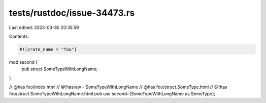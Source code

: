 tests/rustdoc/issue-34473.rs
============================

Last edited: 2023-03-30 20:35:59

Contents:

.. code-block:: rs

    #![crate_name = "foo"]

mod second {
    pub struct SomeTypeWithLongName;
}

// @has foo/index.html
// @!hasraw - SomeTypeWithLongName
// @has foo/struct.SomeType.html
// @!has foo/struct.SomeTypeWithLongName.html
pub use second::{SomeTypeWithLongName as SomeType};


